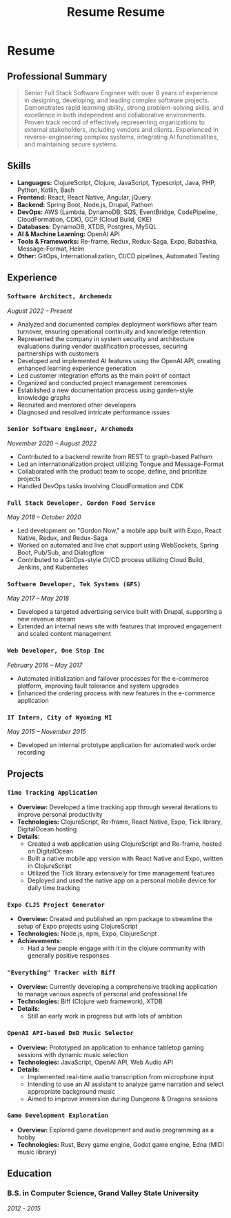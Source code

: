 #+TITLE: Resume
#+options: H:6

* Resume
:LOGBOOK:
CLOCK: [2024-11-01 Fri 14:44]--[2024-11-01 Fri 15:03] =>  0:19
CLOCK: [2024-11-01 Fri 14:03]--[2024-11-01 Fri 14:42] =>  0:39
:END:
#+TITLE: Resume
#+options: H:6

** Professional Summary

#+begin_quote
Senior Full Stack Software Engineer with over 8 years of experience in designing, developing, and leading complex software projects. Demonstrates rapid learning ability, strong problem-solving skills, and excellence in both independent and collaborative environments. Proven track record of effectively representing organizations to external stakeholders, including vendors and clients. Experienced in reverse-engineering complex systems, integrating AI functionalities, and maintaining secure systems.
#+end_quote

** Skills

- *Languages:* ClojureScript, Clojure, JavaScript, Typescript, Java, PHP, Python, Kotlin, Bash
- *Frontend:* React, React Native, Angular, jQuery
- *Backend:* Spring Boot, Node.js, Drupal, Pathom
- *DevOps:* AWS (Lambda, DynamoDB, SQS, EventBridge, CodePipeline, CloudFormation, CDK), GCP (Cloud Build, GKE)
- *Databases:* DynamoDB, XTDB, Postgres, MySQL
- *AI & Machine Learning:* OpenAI API
- *Tools & Frameworks:* Re-frame, Redux, Redux-Saga, Expo, Babashka, Message-Format, Helm
- *Other:* GitOps, Internationalization, CI/CD pipelines, Automated Testing

** Experience

*** =Software Architect, Archemedx=

/August 2022 – Present/

- Analyzed and documented complex deployment workflows after team turnover, ensuring operational continuity and knowledge retention
- Represented the company in system security and architecture evaluations during vendor qualification processes, securing partnerships with customers
- Developed and implemented AI features using the OpenAI API, creating enhanced learning experience generation
- Led customer integration efforts as the main point of contact
- Organized and conducted project management ceremonies
- Established a new documentation process using garden-style knowledge graphs
- Recruited and mentored other developers
- Diagnosed and resolved intricate performance issues

*** =Senior Software Engineer, Archemedx=

/November 2020 – August 2022/

- Contributed to a backend rewrite from REST to graph-based Pathom
- Led an internationalization project utilizing Tongue and Message-Format
- Collaborated with the product team to scope, define, and prioritize projects
- Handled DevOps tasks involving CloudFormation and CDK

*** =Full Stack Developer, Gordon Food Service=

/May 2018 – October 2020/

- Led development on "Gordon Now," a mobile app built with Expo, React Native, Redux, and Redux-Saga
- Worked on automated and live chat support using WebSockets, Spring Boot, Pub/Sub, and Dialogflow
- Contributed to a GitOps-style CI/CD process utilizing Cloud Build, Jenkins, and Kubernetes

*** =Software Developer, Tek Systems (GFS)=

/May 2017 – May 2018/

- Developed a targeted advertising service built with Drupal, supporting a new revenue stream
- Extended an internal news site with features that improved engagement and scaled content management

*** =Web Developer, One Stop Inc=

/February 2016 – May 2017/

- Automated initialization and failover processes for the e-commerce platform, improving fault tolerance and system upgrades
- Enhanced the ordering process with new features in the e-commerce application

*** =IT Intern, City of Wyoming MI=

/May 2015 – November 2015/

- Developed an internal prototype application for automated work order recording


** Projects

*** =Time Tracking Application=

- **Overview:** Developed a time tracking app through several iterations to improve personal productivity
- **Technologies:** ClojureScript, Re-frame, React Native, Expo, Tick library, DigitalOcean hosting
- **Details:**
  - Created a web application using ClojureScript and Re-frame, hosted on DigitalOcean
  - Built a native mobile app version with React Native and Expo, written in ClojureScript
  - Utilized the Tick library extensively for time management features
  - Deployed and used the native app on a personal mobile device for daily time tracking

*** =Expo CLJS Project Generator=

- **Overview:** Created and published an npm package to streamline the setup of Expo projects using ClojureScript
- **Technologies:** Node.js, npm, Expo, ClojureScript
- **Achievements:**
  - Had a few people engage with it in the clojure community with generally positive responses

*** ="Everything" Tracker with Biff=

- **Overview:** Currently developing a comprehensive tracking application to manage various aspects of personal and professional life
- **Technologies:** Biff (Clojure web framework), XTDB
- **Details:**
  - Still an early work in progress but with lots of ambition

*** =OpenAI API-based DnD Music Selector=

- **Overview:** Prototyped an application to enhance tabletop gaming sessions with dynamic music selection
- **Technologies:** JavaScript, OpenAI API, Web Audio API
- **Details:**
  - Implemented real-time audio transcription from microphone input
  - Intending to use an AI assistant to analyze game narration and select appropriate background music
  - Aimed to improve immersion during Dungeons & Dragons sessions

*** =Game Development Exploration=

- **Overview:** Explored game development and audio programming as a hobby
- **Technologies:** Rust, Bevy game engine, Godot game engine, Edna (MIDI music library)

** Education

*** B.S. in Computer Science, Grand Valley State University

/2012 - 2015/
